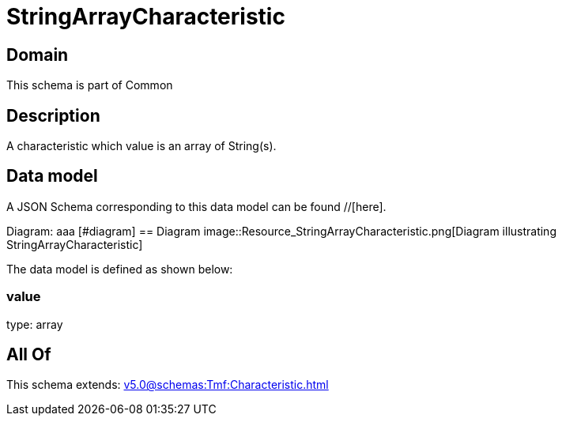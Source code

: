 = StringArrayCharacteristic

[#domain]
== Domain

This schema is part of Common

[#description]
== Description
A characteristic which value is an array of String(s).


[#data_model]
== Data model

A JSON Schema corresponding to this data model can be found //[here].

Diagram:
aaa
            [#diagram]
            == Diagram
            image::Resource_StringArrayCharacteristic.png[Diagram illustrating StringArrayCharacteristic]
            

The data model is defined as shown below:


=== value
type: array


[#all_of]
== All Of

This schema extends: xref:v5.0@schemas:Tmf:Characteristic.adoc[]
